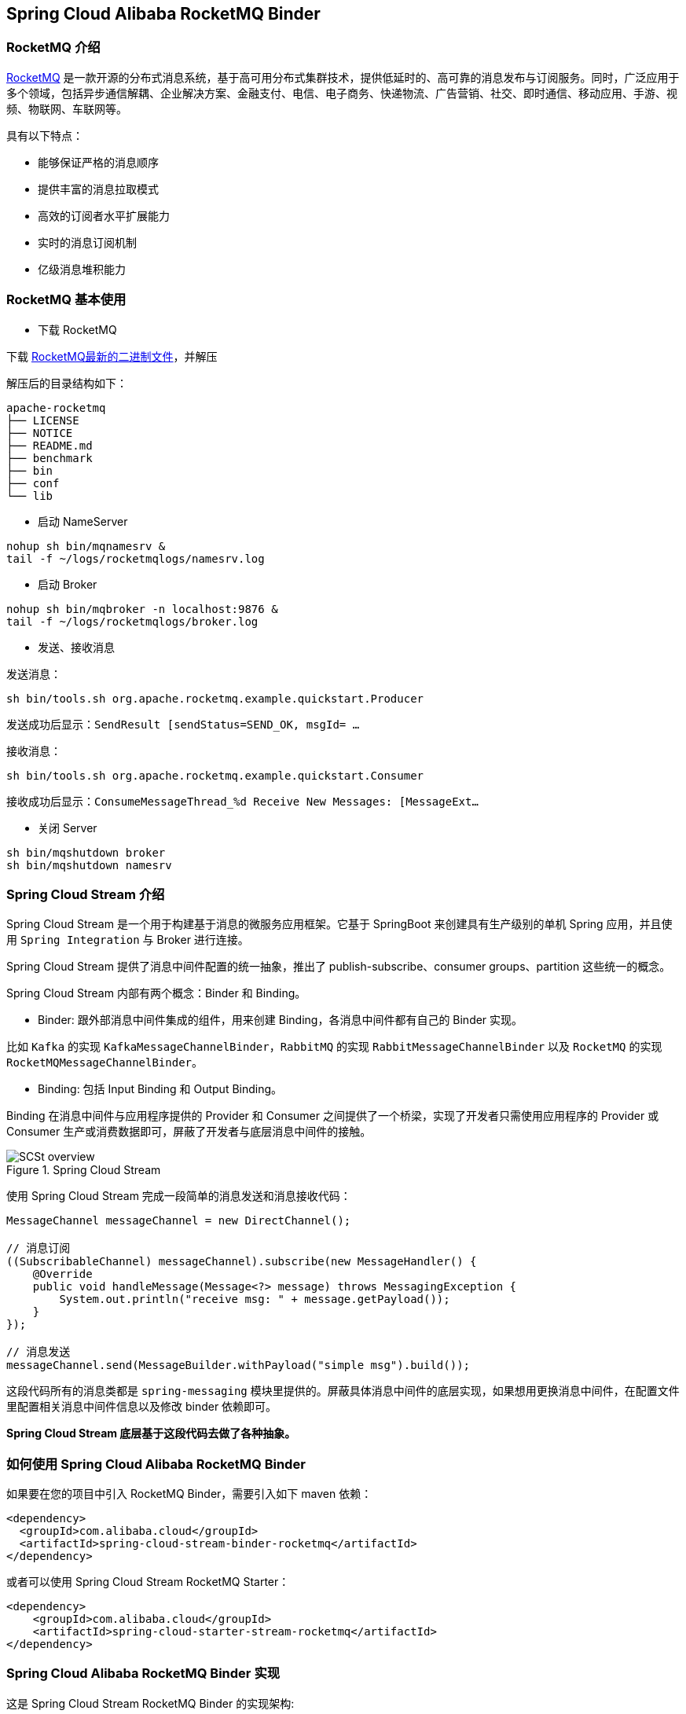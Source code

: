 == Spring Cloud Alibaba RocketMQ Binder

=== RocketMQ 介绍

https://rocketmq.apache.org[RocketMQ] 是一款开源的分布式消息系统，基于高可用分布式集群技术，提供低延时的、高可靠的消息发布与订阅服务。同时，广泛应用于多个领域，包括异步通信解耦、企业解决方案、金融支付、电信、电子商务、快递物流、广告营销、社交、即时通信、移动应用、手游、视频、物联网、车联网等。

具有以下特点：

* 能够保证严格的消息顺序

* 提供丰富的消息拉取模式

* 高效的订阅者水平扩展能力

* 实时的消息订阅机制

* 亿级消息堆积能力

=== RocketMQ 基本使用

* 下载 RocketMQ

下载 https://www.apache.org/dyn/closer.cgi?path=rocketmq/4.3.2/rocketmq-all-4.3.2-bin-release.zip[RocketMQ最新的二进制文件]，并解压

解压后的目录结构如下：

```
apache-rocketmq
├── LICENSE
├── NOTICE
├── README.md
├── benchmark
├── bin
├── conf
└── lib
```

* 启动 NameServer

```bash
nohup sh bin/mqnamesrv &
tail -f ~/logs/rocketmqlogs/namesrv.log
```

* 启动 Broker

```bash
nohup sh bin/mqbroker -n localhost:9876 &
tail -f ~/logs/rocketmqlogs/broker.log
```

* 发送、接收消息

发送消息：

```bash
sh bin/tools.sh org.apache.rocketmq.example.quickstart.Producer
```

发送成功后显示：`SendResult [sendStatus=SEND_OK, msgId= ...`

接收消息：

```bash
sh bin/tools.sh org.apache.rocketmq.example.quickstart.Consumer
```

接收成功后显示：`ConsumeMessageThread_%d Receive New Messages: [MessageExt...`

* 关闭 Server

```bash
sh bin/mqshutdown broker
sh bin/mqshutdown namesrv
```

=== Spring Cloud Stream 介绍

Spring Cloud Stream 是一个用于构建基于消息的微服务应用框架。它基于 SpringBoot 来创建具有生产级别的单机 Spring 应用，并且使用 `Spring Integration` 与 Broker 进行连接。

Spring Cloud Stream 提供了消息中间件配置的统一抽象，推出了 publish-subscribe、consumer groups、partition 这些统一的概念。

Spring Cloud Stream 内部有两个概念：Binder 和 Binding。

* Binder: 跟外部消息中间件集成的组件，用来创建 Binding，各消息中间件都有自己的 Binder 实现。

比如 `Kafka` 的实现 `KafkaMessageChannelBinder`，`RabbitMQ` 的实现 `RabbitMessageChannelBinder` 以及 `RocketMQ` 的实现 `RocketMQMessageChannelBinder`。

* Binding: 包括 Input Binding 和 Output Binding。

Binding 在消息中间件与应用程序提供的 Provider 和 Consumer 之间提供了一个桥梁，实现了开发者只需使用应用程序的 Provider 或 Consumer 生产或消费数据即可，屏蔽了开发者与底层消息中间件的接触。

.Spring Cloud Stream
image::https://docs.spring.io/spring-cloud-stream/docs/current/reference/htmlsingle/images/SCSt-overview.png[]

使用 Spring Cloud Stream 完成一段简单的消息发送和消息接收代码：

```java
MessageChannel messageChannel = new DirectChannel();

// 消息订阅
((SubscribableChannel) messageChannel).subscribe(new MessageHandler() {
    @Override
    public void handleMessage(Message<?> message) throws MessagingException {
        System.out.println("receive msg: " + message.getPayload());
    }
});

// 消息发送
messageChannel.send(MessageBuilder.withPayload("simple msg").build());
```

这段代码所有的消息类都是 `spring-messaging` 模块里提供的。屏蔽具体消息中间件的底层实现，如果想用更换消息中间件，在配置文件里配置相关消息中间件信息以及修改 binder 依赖即可。

**Spring Cloud Stream 底层基于这段代码去做了各种抽象。**


=== 如何使用 Spring Cloud Alibaba RocketMQ Binder

如果要在您的项目中引入 RocketMQ Binder，需要引入如下 maven 依赖：

```xml
<dependency>
  <groupId>com.alibaba.cloud</groupId>
  <artifactId>spring-cloud-stream-binder-rocketmq</artifactId>
</dependency>
```

或者可以使用 Spring Cloud Stream RocketMQ Starter：

```xml
<dependency>
    <groupId>com.alibaba.cloud</groupId>
    <artifactId>spring-cloud-starter-stream-rocketmq</artifactId>
</dependency>
```

=== Spring Cloud Alibaba RocketMQ Binder 实现

这是 Spring Cloud Stream RocketMQ Binder 的实现架构:

.SCS RocketMQ Binder
image::https://img.alicdn.com/tfs/TB1v8rcbUY1gK0jSZFCXXcwqXXa-1236-773.png[]

RocketMQ Binder 的重构优化去除了对 https://github.com/apache/rocketmq-spring[RocketMQ-Spring]框架的依赖 。
RocketMQ Binder 核心类 `RocketMQMessageChannelBinder` 实现了 Spring Cloud Stream 规范，内部会构建 https://github.com/alibaba/spring-cloud-alibaba/blob/rocketmq/spring-cloud-alibaba-starters/spring-cloud-starter-stream-rocketmq/src/main/java/com/alibaba/cloud/stream/binder/rocketmq/integration/inbound/RocketMQInboundChannelAdapter.java[RocketMQInboundChannelAdapter] 和 https://github.com/alibaba/spring-cloud-alibaba/blob/rocketmq/spring-cloud-alibaba-starters/spring-cloud-starter-stream-rocketmq/src/main/java/com/alibaba/cloud/stream/binder/rocketmq/integration/outbound/RocketMQProducerMessageHandler.java[RocketMQProducerMessageHandler]。

`RocketMQProducerMessageHandler` 会基于 Binding 配置通过 https://github.com/alibaba/spring-cloud-alibaba/blob/rocketmq/spring-cloud-alibaba-starters/spring-cloud-starter-stream-rocketmq/src/main/java/com/alibaba/cloud/stream/binder/rocketmq/integration/outbound/RocketMQProduceFactory.java[RocketMQProduceFactory]构造 RocketMQ Producer，其内部会把 `spring-messaging` 模块内 `org.springframework.messaging.Message` 消息类转换成 RocketMQ 的消息类 `org.apache.rocketmq.common.message.Message`，然后发送出去。

`RocketMQInboundChannelAdapter` 也会基于 Binding 配置通过 https://github.com/alibaba/spring-cloud-alibaba/blob/rocketmq/spring-cloud-alibaba-starters/spring-cloud-starter-stream-rocketmq/src/main/java/com/alibaba/cloud/stream/binder/rocketmq/integration/inbound/RocketMQConsumerFactory.java[RocketMQConsumerFactory]构造 DefaultMQPushConsumer，其内部会启动 RocketMQ Consumer 接收消息。

NOTE: 与 https://github.com/apache/rocketmq-spring[RocketMQ-Spring] 框架的兼容需要手动处理

目前 Binder 支持在 `Header` 中设置相关的 key 来进行 RocketMQ Message 消息的特性设置。

比如 `TAGS`、`KEYS`、`TRANSACTIONAL_ARGS` 等 RocketMQ 消息对应的标签，详情见 https://github.com/alibaba/spring-cloud-alibaba/blob/rocketmq/spring-cloud-alibaba-starters/spring-cloud-starter-stream-rocketmq/src/main/java/com/alibaba/cloud/stream/binder/rocketmq/contants/RocketMQConst.java[com.alibaba.cloud.stream.binder.rocketmq.constant.RocketMQConst]

```java
MessageBuilder builder = MessageBuilder.withPayload(msg)
    .setHeader(RocketMQHeaders.TAGS, "binder")
    .setHeader(RocketMQHeaders.KEYS, "my-key");
Message message = builder.build();
output().send(message);
```
NOTE: 更多使用请参考样例: https://github.com/alibaba/spring-cloud-alibaba/blob/rocketmq/spring-cloud-alibaba-examples/rocketmq-example/rocketmq-produce-example/src/main/java/com/alibaba/cloud/examples/SenderService.java[com.alibaba.cloud.examples.SenderService]

=== MessageSource 支持

SCS RocketMQ Binder 支持 `MessageSource`，可以进行消息的拉取，例子如下：

```java
@SpringBootApplication
@EnableBinding(MQApplication.PolledProcessor.class)
public class MQApplication {

  private final Logger logger =
  	  LoggerFactory.getLogger(MQApplication.class);

  public static void main(String[] args) {
    SpringApplication.run(MQApplication.class, args);
  }

  @Bean
  public ApplicationRunner runner(PollableMessageSource source,
  	    MessageChannel dest) {
    return args -> {
      while (true) {
        boolean result = source.poll(m -> {
          String payload = (String) m.getPayload();
          logger.info("Received: " + payload);
          dest.send(MessageBuilder.withPayload(payload.toUpperCase())
              .copyHeaders(m.getHeaders())
              .build());
        }, new ParameterizedTypeReference<String>() { });
        if (result) {
          logger.info("Processed a message");
        }
        else {
          logger.info("Nothing to do");
        }
        Thread.sleep(5_000);
      }
    };
  }

  public static interface PolledProcessor {

    @Input
    PollableMessageSource source();

    @Output
    MessageChannel dest();

  }

}
```



=== 配置选项

==== RocketMQ Binder Properties

spring.cloud.stream.rocketmq.binder.name-server::
RocketMQ NameServer 地址(老版本使用 namesrv-addr 配置项)。
+
Default: `127.0.0.1:9876`.
spring.cloud.stream.rocketmq.binder.access-key::
阿里云账号 AccessKey。
+
Default: null.
spring.cloud.stream.rocketmq.binder.secret-key::
阿里云账号 SecretKey。
+
Default: null.
spring.cloud.stream.rocketmq.binder.enable-msg-trace::
是否为 Producer 和 Consumer 开启消息轨迹功能
+
Default: `true`.
spring.cloud.stream.rocketmq.binder.customized-trace-topic::
消息轨迹开启后存储的 topic 名称。
+
Default: `RMQ_SYS_TRACE_TOPIC`.


==== RocketMQ Consumer Properties

下面的这些配置是以 `spring.cloud.stream.rocketmq.bindings.<channelName>.consumer.` 为前缀的 RocketMQ Consumer 相关的配置。
更多见 https://github.com/alibaba/spring-cloud-alibaba/blob/rocketmq/spring-cloud-alibaba-starters/spring-cloud-starter-stream-rocketmq/src/main/java/com/alibaba/cloud/stream/binder/rocketmq/properties/RocketMQConsumerProperties.java[com.alibaba.cloud.stream.binder.rocketmq.properties.RocketMQConsumerProperties]。

enable::
是否启用 Consumer。
+
默认值: `true`.
subscription::
Consumer 基于 TAGS 订阅，多个 tag 以 `||` 分割。更多见 `com.alibaba.cloud.stream.binder.rocketmq.properties.RocketMQConsumerProperties.subscription`
+
默认值: empty.
messageModel::
Consumer 消费模式。如果想让每一个的订阅者都能接收到消息，可以使用广播模式。更多见 `org.apache.rocketmq.common.protocol.heartbeat.MessageModel`
+
默认值: `CLUSTERING`.
consumeFromWhere::
Consumer 从哪里开始消费。更多见 `org.apache.rocketmq.common.consumer.ConsumeFromWhere`
+
默认值: `CONSUME_FROM_LAST_OFFSET`.

#下面的这些配置是 Consumer Push 模式相关的配置。#
 `spring.cloud.stream.rocketmq.bindings.<channelName>.consumer.push.`

orderly::
是否同步消费消息模式
+
默认值: `false`.
delayLevelWhenNextConsume::
异步消费消息模式下消费失败重试策略：
* -1,不重复，直接放入死信队列
* 0,broker 控制重试策略
* >0,client 控制重试策略
+
默认值: `0`.
suspendCurrentQueueTimeMillis::
同步消费消息模式下消费失败后再次消费的时间间隔。
+
默认值: `1000`.

其他更多参数见 `com.alibaba.cloud.stream.binder.rocketmq.properties.RocketMQConsumerProperties.Push`

#下面的这些配置是 Consumer Pull 模式相关的配置。#
`spring.cloud.stream.rocketmq.bindings.<channelName>.consumer.pull.`

pullThreadNums::
消费时拉取的线程数
+
默认值: `20`.
pollTimeoutMillis::
拉取时的超时毫秒数
+
默认值: `1000 * 5`.

其他更多参数见 `com.alibaba.cloud.stream.binder.rocketmq.properties.RocketMQConsumerProperties.Pull`.

NOTE: 更多参数见 https://github.com/alibaba/spring-cloud-alibaba/blob/rocketmq/spring-cloud-alibaba-starters/spring-cloud-starter-stream-rocketmq/src/main/java/com/alibaba/cloud/stream/binder/rocketmq/properties/RocketMQConsumerProperties.java[com.alibaba.cloud.stream.binder.rocketmq.properties.RocketMQConsumerProperties]

==== RocketMQ Provider Properties

下面的这些配置是以 `spring.cloud.stream.rocketmq.bindings.<channelName>.producer.` 为前缀的 RocketMQ Producer 相关的配置。更多见 https://github.com/alibaba/spring-cloud-alibaba/blob/rocketmq/spring-cloud-alibaba-starters/spring-cloud-starter-stream-rocketmq/src/main/java/com/alibaba/cloud/stream/binder/rocketmq/properties/RocketMQProducerProperties.java[com.alibaba.cloud.stream.binder.rocketmq.properties.RocketMQProducerProperties]

enable::
是否启用 Producer。
+
默认值: `true`.
group::
Producer group name。
+
默认值: empty.
maxMessageSize::
消息发送的最大字节数。
+
默认值: `8249344`.
producerType::
消息生产者类型，普通或者事务。更多见 `com.alibaba.cloud.stream.binder.rocketmq.properties.RocketMQProducerProperties.ProducerType`.
+
默认值: `Normal`.
transactionListener::
事务消息监听器的beanName，在 `producerType=Trans` 时才有效；必须是实现 `org.apache.rocketmq.client.producer.TransactionListener` 接口的Spring Bean。

sendType::
消息发送类型（同步、异步、单向）。更多见`com.alibaba.cloud.stream.binder.rocketmq.properties.RocketMQProducerProperties.SendType`.
+
默认值: `Sync`.
sendCallBack::
消息发送后回调函数的beanName，在 `sendType=Async` 时才有效；必须是实现 `org.apache.rocketmq.client.producer.SendCallback` 接口的Spring Bean。
vipChannelEnabled::
是否在 Vip Channel 上发送消息。
+
默认值: `true`.
sendMessageTimeout::
发送消息的超时时间(毫秒)。
+
默认值: `3000`.
compressMessageBodyThreshold::
消息体压缩阀值(当消息体超过 4k 的时候会被压缩)。
+
默认值: `4096`.
retryTimesWhenSendFailed::
在同步发送消息的模式下，消息发送失败的重试次数。
+
默认值: `2`.
retryTimesWhenSendAsyncFailed::
在异步发送消息的模式下，消息发送失败的重试次数。
+
默认值: `2`.
retryAnotherBroker::
消息发送失败的情况下是否重试其它的 broker。
+
默认值: `false`.

NOTE: 生产者其他更多参数请见：
https://github.com/alibaba/spring-cloud-alibaba/blob/rocketmq/spring-cloud-alibaba-starters/spring-cloud-starter-stream-rocketmq/src/main/java/com/alibaba/cloud/stream/binder/rocketmq/properties/RocketMQProducerProperties.java[com.alibaba.cloud.stream.binder.rocketmq.properties.RocketMQProducerProperties]

=== 阿里云 MQ 服务

使用阿里云 MQ 服务需要配置 AccessKey、SecretKey 以及云上的 NameServer 地址。

NOTE: 0.1.2 & 0.2.2 & 0.9.0 才支持该功能

```properties
spring.cloud.stream.rocketmq.binder.access-key=YourAccessKey
spring.cloud.stream.rocketmq.binder.secret-key=YourSecretKey
spring.cloud.stream.rocketmq.binder.name-server=NameServerInMQ
```

NOTE: topic 和 group 请以 实例id% 为前缀进行配置。比如 topic 为 "test"，需要配置成 "实例id%test"

.NameServer 的获取(配置中请去掉 http:// 前缀)
image::https://spring-cloud-alibaba.oss-cn-beijing.aliyuncs.com/MQ.png[]
